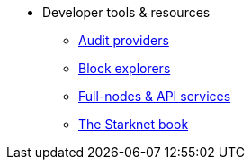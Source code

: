 * Developer tools & resources
** xref:audit.adoc[Audit providers]
** xref:ref_block_explorers.adoc[Block explorers]
** xref:api-services.adoc[Full-nodes & API services]
** link:https://book.starknet.io/[The Starknet book]

